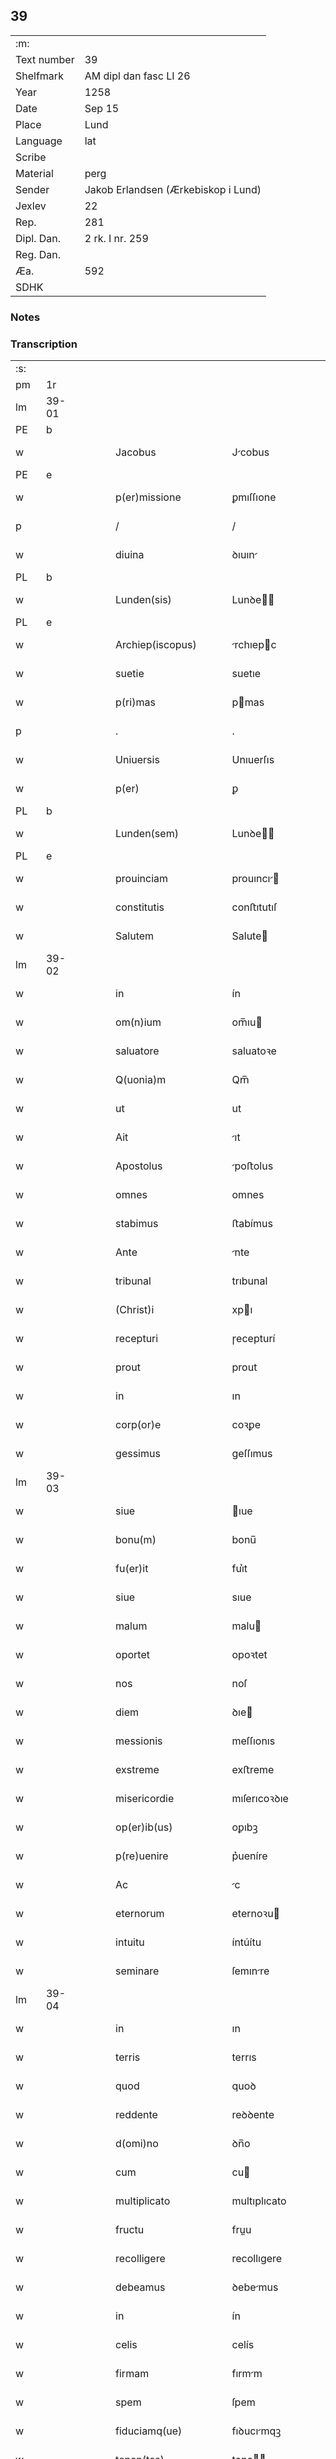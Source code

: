** 39
| :m:         |                                     |
| Text number | 39                                  |
| Shelfmark   | AM dipl dan fasc LI 26              |
| Year        | 1258                                |
| Date        | Sep 15                              |
| Place       | Lund                                |
| Language    | lat                                 |
| Scribe      |                                     |
| Material    | perg                                |
| Sender      | Jakob Erlandsen (Ærkebiskop i Lund) |
| Jexlev      | 22                                  |
| Rep.        | 281                                 |
| Dipl. Dan.  | 2 rk. I nr. 259                     |
| Reg. Dan.   |                                     |
| Æa.         | 592                                 |
| SDHK        |                                     |

*** Notes


*** Transcription
| :s: |       |   |   |   |   |                         |                |   |   |   |   |     |   |   |    |             |
| pm  | 1r    |   |   |   |   |                         |                |   |   |   |   |     |   |   |    |             |
| lm  | 39-01 |   |   |   |   |                         |                |   |   |   |   |     |   |   |    |             |
| PE  | b     |   |   |   |   |                         |                |   |   |   |   |     |   |   |    |             |
| w   |       |   |   |   |   | Jacobus                 | Jcobus        |   |   |   |   | lat |   |   |    |       39-01 |
| PE  | e     |   |   |   |   |                         |                |   |   |   |   |     |   |   |    |             |
| w   |       |   |   |   |   | p(er)missione           | ꝑmıſſıone      |   |   |   |   | lat |   |   |    |       39-01 |
| p   |       |   |   |   |   | /                       | /              |   |   |   |   | lat |   |   |    |       39-01 |
| w   |       |   |   |   |   | diuina                  | ꝺıuın         |   |   |   |   | lat |   |   |    |       39-01 |
| PL  | b     |   |   |   |   |                         |                |   |   |   |   |     |   |   |    |             |
| w   |       |   |   |   |   | Lunden(sis)             | Lunꝺe        |   |   |   |   | lat |   |   |    |       39-01 |
| PL  | e     |   |   |   |   |                         |                |   |   |   |   |     |   |   |    |             |
| w   |       |   |   |   |   | Archiep(iscopus)        | rchıepc      |   |   |   |   | lat |   |   |    |       39-01 |
| w   |       |   |   |   |   | suetie                  | suetıe         |   |   |   |   | lat |   |   |    |       39-01 |
| w   |       |   |   |   |   | p(ri)mas                | pmas          |   |   |   |   | lat |   |   |    |       39-01 |
| p   |       |   |   |   |   | .                       | .              |   |   |   |   | lat |   |   |    |       39-01 |
| w   |       |   |   |   |   | Uniuersis               | Unıuerſıs      |   |   |   |   | lat |   |   |    |       39-01 |
| w   |       |   |   |   |   | p(er)                   | ꝑ              |   |   |   |   | lat |   |   |    |       39-01 |
| PL  | b     |   |   |   |   |                         |                |   |   |   |   |     |   |   |    |             |
| w   |       |   |   |   |   | Lunden(sem)             | Lunꝺe        |   |   |   |   | lat |   |   |    |       39-01 |
| PL  | e     |   |   |   |   |                         |                |   |   |   |   |     |   |   |    |             |
| w   |       |   |   |   |   | prouinciam              | prouıncı     |   |   |   |   | lat |   |   |    |       39-01 |
| w   |       |   |   |   |   | constitutis             | conﬅıtutıſ     |   |   |   |   | lat |   |   |    |       39-01 |
| w   |       |   |   |   |   | Salutem                 | Salute        |   |   |   |   | lat |   |   |    |       39-01 |
| lm  | 39-02 |   |   |   |   |                         |                |   |   |   |   |     |   |   |    |             |
| w   |       |   |   |   |   | in                      | ín             |   |   |   |   | lat |   |   |    |       39-02 |
| w   |       |   |   |   |   | om(n)ium                | om̅ıu          |   |   |   |   | lat |   |   |    |       39-02 |
| w   |       |   |   |   |   | saluatore               | saluatoꝛe      |   |   |   |   | lat |   |   |    |       39-02 |
| w   |       |   |   |   |   | Q(uonia)m               | Qm̅             |   |   |   |   | lat |   |   |    |       39-02 |
| w   |       |   |   |   |   | ut                      | ut             |   |   |   |   | lat |   |   |    |       39-02 |
| w   |       |   |   |   |   | Ait                     | ıt            |   |   |   |   | lat |   |   |    |       39-02 |
| w   |       |   |   |   |   | Apostolus               | poﬅolus       |   |   |   |   | lat |   |   |    |       39-02 |
| w   |       |   |   |   |   | omnes                   | omnes          |   |   |   |   | lat |   |   |    |       39-02 |
| w   |       |   |   |   |   | stabimus                | ﬅabímus        |   |   |   |   | lat |   |   |    |       39-02 |
| w   |       |   |   |   |   | Ante                    | nte           |   |   |   |   | lat |   |   |    |       39-02 |
| w   |       |   |   |   |   | tribunal                | trıbunal       |   |   |   |   | lat |   |   |    |       39-02 |
| w   |       |   |   |   |   | (Christ)i               | xpı           |   |   |   |   | lat |   |   |    |       39-02 |
| w   |       |   |   |   |   | recepturi               | ɼecepturí      |   |   |   |   | lat |   |   |    |       39-02 |
| w   |       |   |   |   |   | prout                   | prout          |   |   |   |   | lat |   |   |    |       39-02 |
| w   |       |   |   |   |   | in                      | ın             |   |   |   |   | lat |   |   |    |       39-02 |
| w   |       |   |   |   |   | corp(or)e               | coꝛꝑe          |   |   |   |   | lat |   |   |    |       39-02 |
| w   |       |   |   |   |   | gessimus                | geſſımus       |   |   |   |   | lat |   |   |    |       39-02 |
| lm  | 39-03 |   |   |   |   |                         |                |   |   |   |   |     |   |   |    |             |
| w   |       |   |   |   |   | siue                    | ıue           |   |   |   |   | lat |   |   |    |       39-03 |
| w   |       |   |   |   |   | bonu(m)                 | bonu̅           |   |   |   |   | lat |   |   |    |       39-03 |
| w   |       |   |   |   |   | fu(er)it                | fuı͛t           |   |   |   |   | lat |   |   |    |       39-03 |
| w   |       |   |   |   |   | siue                    | sıue           |   |   |   |   | lat |   |   |    |       39-03 |
| w   |       |   |   |   |   | malum                   | malu          |   |   |   |   | lat |   |   |    |       39-03 |
| w   |       |   |   |   |   | oportet                 | opoꝛtet        |   |   |   |   | lat |   |   |    |       39-03 |
| w   |       |   |   |   |   | nos                     | noſ            |   |   |   |   | lat |   |   |    |       39-03 |
| w   |       |   |   |   |   | diem                    | ꝺıe           |   |   |   |   | lat |   |   |    |       39-03 |
| w   |       |   |   |   |   | messionis               | meſſıonıs      |   |   |   |   | lat |   |   |    |       39-03 |
| w   |       |   |   |   |   | exstreme                | exﬅreme        |   |   |   |   | lat |   |   |    |       39-03 |
| w   |       |   |   |   |   | misericordie            | mıſerıcoꝛꝺıe   |   |   |   |   | lat |   |   |    |       39-03 |
| w   |       |   |   |   |   | op(er)ib(us)            | oꝑıbꝫ          |   |   |   |   | lat |   |   |    |       39-03 |
| w   |       |   |   |   |   | p(re)uenire             | p͛ueníre        |   |   |   |   | lat |   |   |    |       39-03 |
| w   |       |   |   |   |   | Ac                      | c             |   |   |   |   | lat |   |   |    |       39-03 |
| w   |       |   |   |   |   | eternorum               | eternoꝛu      |   |   |   |   | lat |   |   |    |       39-03 |
| w   |       |   |   |   |   | intuitu                 | íntúítu        |   |   |   |   | lat |   |   |    |       39-03 |
| w   |       |   |   |   |   | seminare                | ſemınre       |   |   |   |   | lat |   |   |    |       39-03 |
| lm  | 39-04 |   |   |   |   |                         |                |   |   |   |   |     |   |   |    |             |
| w   |       |   |   |   |   | in                      | ın             |   |   |   |   | lat |   |   | =  |       39-04 |
| w   |       |   |   |   |   | terris                  | terrıs         |   |   |   |   | lat |   |   | == |       39-04 |
| w   |       |   |   |   |   | quod                    | quoꝺ           |   |   |   |   | lat |   |   |    |       39-04 |
| w   |       |   |   |   |   | reddente                | reꝺꝺente       |   |   |   |   | lat |   |   |    |       39-04 |
| w   |       |   |   |   |   | d(omi)no                | ꝺn̅o            |   |   |   |   | lat |   |   |    |       39-04 |
| w   |       |   |   |   |   | cum                     | cu            |   |   |   |   | lat |   |   |    |       39-04 |
| w   |       |   |   |   |   | multiplicato            | multıplıcato   |   |   |   |   | lat |   |   |    |       39-04 |
| w   |       |   |   |   |   | fructu                  | fruu          |   |   |   |   | lat |   |   |    |       39-04 |
| w   |       |   |   |   |   | recolligere             | recollıgere    |   |   |   |   | lat |   |   |    |       39-04 |
| w   |       |   |   |   |   | debeamus                | ꝺebemus       |   |   |   |   | lat |   |   |    |       39-04 |
| w   |       |   |   |   |   | in                      | ín             |   |   |   |   | lat |   |   |    |       39-04 |
| w   |       |   |   |   |   | celis                   | celís          |   |   |   |   | lat |   |   |    |       39-04 |
| w   |       |   |   |   |   | firmam                  | fırmm         |   |   |   |   | lat |   |   |    |       39-04 |
| w   |       |   |   |   |   | spem                    | ſpem           |   |   |   |   | lat |   |   |    |       39-04 |
| w   |       |   |   |   |   | fiduciamq(ue)           | fıꝺucımqꝫ     |   |   |   |   | lat |   |   |    |       39-04 |
| w   |       |   |   |   |   | tenen(tes)              | tene         |   |   |   |   | lat |   |   |    |       39-04 |
| w   |       |   |   |   |   | q(uonia)m               | qm            |   |   |   |   | lat |   |   |    |       39-04 |
| w   |       |   |   |   |   | qui                     | quí            |   |   |   |   | lat |   |   |    |       39-04 |
| lm  | 39-05 |   |   |   |   |                         |                |   |   |   |   |     |   |   |    |             |
| w   |       |   |   |   |   | parce                   | prce          |   |   |   |   | lat |   |   |    |       39-05 |
| w   |       |   |   |   |   | seminat                 | emınt        |   |   |   |   | lat |   |   |    |       39-05 |
| w   |       |   |   |   |   | parce                   | prce          |   |   |   |   | lat |   |   |    |       39-05 |
| w   |       |   |   |   |   | (et)                    |               |   |   |   |   | lat |   |   |    |       39-05 |
| w   |       |   |   |   |   | metet                   | metet          |   |   |   |   | lat |   |   |    |       39-05 |
| w   |       |   |   |   |   | (et)                    |               |   |   |   |   | lat |   |   |    |       39-05 |
| w   |       |   |   |   |   | qui                     | quı            |   |   |   |   | lat |   |   |    |       39-05 |
| w   |       |   |   |   |   | seminat                 | semínt        |   |   |   |   | lat |   |   |    |       39-05 |
| w   |       |   |   |   |   | in                      | ın             |   |   |   |   | lat |   |   |    |       39-05 |
| w   |       |   |   |   |   | bened(i)c(ti)o(n)ib(us) | beneꝺc̅oıbꝫ     |   |   |   |   | lat |   |   |    |       39-05 |
| w   |       |   |   |   |   | de                      | ꝺe             |   |   |   |   | lat |   |   |    |       39-05 |
| w   |       |   |   |   |   | bened(i)c(ti)o(n)ib(us) | beneꝺc̅oıbꝫ     |   |   |   |   | lat |   |   |    |       39-05 |
| w   |       |   |   |   |   | (et)                    |               |   |   |   |   | lat |   |   |    |       39-05 |
| w   |       |   |   |   |   | metet                   | metet          |   |   |   |   | lat |   |   |    |       39-05 |
| w   |       |   |   |   |   | vitam                   | ỽıtm          |   |   |   |   | lat |   |   |    |       39-05 |
| w   |       |   |   |   |   | et(er)nam               | et͛na          |   |   |   |   | lat |   |   |    |       39-05 |
| p   |       |   |   |   |   | .                       | .              |   |   |   |   | lat |   |   |    |       39-05 |
| w   |       |   |   |   |   | Cum                     | Cu            |   |   |   |   | lat |   |   |    |       39-05 |
| w   |       |   |   |   |   | (i)g(itur)              | g             |   |   |   |   | lat |   |   |    |       39-05 |
| lm  | 39-06 |   |   |   |   |                         |                |   |   |   |   |     |   |   |    |             |
| w   |       |   |   |   |   | dil(e)c(t)e             | ꝺıl̅ce          |   |   |   |   | lat |   |   |    |       39-06 |
| w   |       |   |   |   |   | nob(is)                 | nob̅            |   |   |   |   | lat |   |   |    |       39-06 |
| w   |       |   |   |   |   | in                      | ın             |   |   |   |   | lat |   |   |    |       39-06 |
| w   |       |   |   |   |   | (Christ)o               | xpo           |   |   |   |   | lat |   |   |    |       39-06 |
| w   |       |   |   |   |   | moniales                | monıales       |   |   |   |   | lat |   |   |    |       39-06 |
| w   |       |   |   |   |   | recluse                 | ɼecluſe        |   |   |   |   | lat |   |   |    |       39-06 |
| w   |       |   |   |   |   | ordinis                 | oꝛꝺınıs        |   |   |   |   | lat |   |   |    |       39-06 |
| w   |       |   |   |   |   | sancti                  | ſanı          |   |   |   |   | lat |   |   |    |       39-06 |
| PE  | b     |   |   |   |   |                         |                |   |   |   |   |     |   |   |    |             |
| w   |       |   |   |   |   | damiani                 | ꝺmıní        |   |   |   |   | lat |   |   |    |       39-06 |
| PE  | e     |   |   |   |   |                         |                |   |   |   |   |     |   |   |    |             |
| PL  | b     |   |   |   |   |                         |                |   |   |   |   |     |   |   |    |             |
| w   |       |   |   |   |   | Roskiden(sis)           | Roıꝺe       |   |   |   |   | lat |   |   |    |       39-06 |
| PL  | e     |   |   |   |   |                         |                |   |   |   |   |     |   |   |    |             |
| w   |       |   |   |   |   | pro                     | pro            |   |   |   |   | lat |   |   |    |       39-06 |
| w   |       |   |   |   |   | ecc(lesi)a              | ecc          |   |   |   |   | lat |   |   |    |       39-06 |
| w   |       |   |   |   |   | (et)                    |               |   |   |   |   | lat |   |   |    |       39-06 |
| w   |       |   |   |   |   | edificiis               | eꝺıfıcíís      |   |   |   |   | lat |   |   |    |       39-06 |
| w   |       |   |   |   |   | monasterij              | monaſterí     |   |   |   |   | lat |   |   |    |       39-06 |
| w   |       |   |   |   |   | sui                     | suı            |   |   |   |   | lat |   |   |    |       39-06 |
| p   |       |   |   |   |   | .                       | .              |   |   |   |   | lat |   |   |    |       39-06 |
| w   |       |   |   |   |   | Ac                      | c             |   |   |   |   | lat |   |   |    |       39-06 |
| w   |       |   |   |   |   | etiam                   | etı          |   |   |   |   | lat |   |   |    |       39-06 |
| p   |       |   |   |   |   | /                       | /              |   |   |   |   | lat |   |   |    |       39-06 |
| lm  | 39-07 |   |   |   |   |                         |                |   |   |   |   |     |   |   |    |             |
| w   |       |   |   |   |   | sustentatio(n)e         | ſuﬅenttıo̅e    |   |   |   |   | lat |   |   |    |       39-07 |
| w   |       |   |   |   |   | Arte                    | rte           |   |   |   |   | lat |   |   |    |       39-07 |
| w   |       |   |   |   |   | uite                    | uíte           |   |   |   |   | lat |   |   |    |       39-07 |
| w   |       |   |   |   |   | ip(s)ar(um)             | ıpaꝝ          |   |   |   |   | lat |   |   |    |       39-07 |
| w   |       |   |   |   |   | q(ue)                   | q̅              |   |   |   |   | lat |   |   |    |       39-07 |
| w   |       |   |   |   |   | pro                     | pro            |   |   |   |   | lat |   |   |    |       39-07 |
| w   |       |   |   |   |   | (Christ)o               | xpo           |   |   |   |   | lat |   |   |    |       39-07 |
| w   |       |   |   |   |   | tante                   | tnte          |   |   |   |   | lat |   |   |    |       39-07 |
| w   |       |   |   |   |   | rigore(m)               | ɼıgoꝛe        |   |   |   |   | lat |   |   |    |       39-07 |
| w   |       |   |   |   |   | religio(n)is            | ɼelıgıo̅ıs      |   |   |   |   | lat |   |   |    |       39-07 |
| w   |       |   |   |   |   | ferre                   | ferre          |   |   |   |   | lat |   |   |    |       39-07 |
| w   |       |   |   |   |   | decreueru(n)t           | ꝺecreuerut    |   |   |   |   | lat |   |   |    |       39-07 |
| w   |       |   |   |   |   | elemosinis              | elemoſınıs     |   |   |   |   | lat |   |   |    |       39-07 |
| w   |       |   |   |   |   | Jndigeant               | Jnꝺıgent      |   |   |   |   | lat |   |   |    |       39-07 |
| w   |       |   |   |   |   | juuari                  | ȷuurí         |   |   |   |   | lat |   |   |    |       39-07 |
| w   |       |   |   |   |   | fidelium                | fıꝺelıu       |   |   |   |   | lat |   |   |    |       39-07 |
| w   |       |   |   |   |   | quib(us)                | quíbꝫ          |   |   |   |   | lat |   |   |    |       39-07 |
| lm  | 39-08 |   |   |   |   |                         |                |   |   |   |   |     |   |   |    |             |
| w   |       |   |   |   |   | ip(s)e                  | ıpe           |   |   |   |   | lat |   |   |    |       39-08 |
| w   |       |   |   |   |   | or(ati)onum             | oꝛonu        |   |   |   |   | lat |   |   |    |       39-08 |
| w   |       |   |   |   |   | suarum                  | ſuaꝛu         |   |   |   |   | lat |   |   |    |       39-08 |
| w   |       |   |   |   |   | s(u)bsidia              | ſb̅ſıꝺıa        |   |   |   |   | lat |   |   |    |       39-08 |
| w   |       |   |   |   |   | rependere               | ɼepenꝺere      |   |   |   |   | lat |   |   |    |       39-08 |
| w   |       |   |   |   |   | student                 | ﬅuꝺent         |   |   |   |   | lat |   |   |    |       39-08 |
| w   |       |   |   |   |   | Vniu(er)sitate(m)       | Vnıu͛ſıtate    |   |   |   |   | lat |   |   |    |       39-08 |
| w   |       |   |   |   |   | v(est)ram               | ỽr̅am           |   |   |   |   | lat |   |   |    |       39-08 |
| w   |       |   |   |   |   | rogamus                 | ɼogmuſ        |   |   |   |   | lat |   |   |    |       39-08 |
| w   |       |   |   |   |   | (et)                    |               |   |   |   |   | lat |   |   |    |       39-08 |
| w   |       |   |   |   |   | hortamur                | hoꝛtamur       |   |   |   |   | lat |   |   |    |       39-08 |
| w   |       |   |   |   |   | in                      | ın             |   |   |   |   | lat |   |   |    |       39-08 |
| w   |       |   |   |   |   | d(omi)no                | ꝺn̅o            |   |   |   |   | lat |   |   |    |       39-08 |
| w   |       |   |   |   |   | in                      | ín             |   |   |   |   | lat |   |   |    |       39-08 |
| w   |       |   |   |   |   | remissio(ne)m           | ɼemıſſıo̅      |   |   |   |   | lat |   |   |    |       39-08 |
| w   |       |   |   |   |   | uob(is)                 | uob           |   |   |   |   | lat |   |   |    |       39-08 |
| w   |       |   |   |   |   | pecca¦minu(m)           | pecc¦mınu̅     |   |   |   |   | lat |   |   |    | 39-08—39-09 |
| w   |       |   |   |   |   | injungen(tes)           | ín ȷunge     |   |   |   |   | lat |   |   |    |       39-09 |
| p   |       |   |   |   |   | .                       | .              |   |   |   |   | lat |   |   |    |       39-09 |
| w   |       |   |   |   |   | Q(ua)tenus              | Qtenuſ        |   |   |   |   | lat |   |   |    |       39-09 |
| w   |       |   |   |   |   | eis                     | eíſ            |   |   |   |   | lat |   |   |    |       39-09 |
| w   |       |   |   |   |   | pias                    | pıs           |   |   |   |   | lat |   |   |    |       39-09 |
| w   |       |   |   |   |   | elimosinas              | elımoſınas     |   |   |   |   | lat |   |   |    |       39-09 |
| w   |       |   |   |   |   | (et)                    |               |   |   |   |   | lat |   |   |    |       39-09 |
| w   |       |   |   |   |   | grata                   | grt          |   |   |   |   | lat |   |   |    |       39-09 |
| w   |       |   |   |   |   | caritatis               | crıttıſ      |   |   |   |   | lat |   |   |    |       39-09 |
| w   |       |   |   |   |   | subsidia                | ſubſıꝺıa       |   |   |   |   | lat |   |   |    |       39-09 |
| w   |       |   |   |   |   | erogetis                | erogetıſ       |   |   |   |   | lat |   |   |    |       39-09 |
| w   |       |   |   |   |   | vt                      | ỽt             |   |   |   |   | lat |   |   |    |       39-09 |
| w   |       |   |   |   |   | p(er)                   | ꝑ              |   |   |   |   | lat |   |   |    |       39-09 |
| w   |       |   |   |   |   | subuenc(i)o(ne)m        | ubuenco     |   |   |   |   | lat |   |   |    |       39-09 |
| w   |       |   |   |   |   | v(est)ram               | ỽr̅am           |   |   |   |   | lat |   |   |    |       39-09 |
| w   |       |   |   |   |   | opus                    | opuſ           |   |   |   |   | lat |   |   |    |       39-09 |
| w   |       |   |   |   |   | h(u)i(us)modi           | hıꝰmoꝺí        |   |   |   |   | lat |   |   |    |       39-09 |
| lm  | 39-10 |   |   |   |   |                         |                |   |   |   |   |     |   |   |    |             |
| w   |       |   |   |   |   | (con)sumari             | ꝯſumrí        |   |   |   |   | lat |   |   |    |       39-10 |
| w   |       |   |   |   |   | valeat                  | valeat         |   |   |   |   | lat |   |   |    |       39-10 |
| w   |       |   |   |   |   | (et)                    |               |   |   |   |   | lat |   |   |    |       39-10 |
| w   |       |   |   |   |   | alias                   | alıas          |   |   |   |   | lat |   |   |    |       39-10 |
| w   |       |   |   |   |   | earum                   | eꝛu          |   |   |   |   | lat |   |   |    |       39-10 |
| w   |       |   |   |   |   | Jndigentie              | Jnꝺıgentıe     |   |   |   |   | lat |   |   |    |       39-10 |
| w   |       |   |   |   |   | prouideri               | prouıꝺerí      |   |   |   |   | lat |   |   |    |       39-10 |
| p   |       |   |   |   |   | .                       | .              |   |   |   |   | lat |   |   |    |       39-10 |
| w   |       |   |   |   |   | Ac                      | c             |   |   |   |   | lat |   |   |    |       39-10 |
| w   |       |   |   |   |   | uos                     | uoſ            |   |   |   |   | lat |   |   |    |       39-10 |
| w   |       |   |   |   |   | p(er)                   | ꝑ              |   |   |   |   | lat |   |   |    |       39-10 |
| w   |       |   |   |   |   | hec                     | hec            |   |   |   |   | lat |   |   |    |       39-10 |
| w   |       |   |   |   |   | (et)                    |               |   |   |   |   | lat |   |   |    |       39-10 |
| w   |       |   |   |   |   | alia                    | alıa           |   |   |   |   | lat |   |   |    |       39-10 |
| w   |       |   |   |   |   | bona                    | bona           |   |   |   |   | lat |   |   |    |       39-10 |
| w   |       |   |   |   |   | que                     | que            |   |   |   |   | lat |   |   |    |       39-10 |
| w   |       |   |   |   |   | d(omi)no                | ꝺn̅o            |   |   |   |   | lat |   |   |    |       39-10 |
| w   |       |   |   |   |   | inspirante              | ınſpırante     |   |   |   |   | lat |   |   |    |       39-10 |
| w   |       |   |   |   |   | feceritis               | fecerıtıſ      |   |   |   |   | lat |   |   |    |       39-10 |
| w   |       |   |   |   |   | ear(um)                 | eꝝ            |   |   |   |   | lat |   |   |    |       39-10 |
| w   |       |   |   |   |   | Adiutj                  | ꝺíut         |   |   |   |   | lat |   |   |    |       39-10 |
| lm  | 39-11 |   |   |   |   |                         |                |   |   |   |   |     |   |   |    |             |
| w   |       |   |   |   |   | p(re)cib(us)            | p͛cıbꝫ          |   |   |   |   | lat |   |   |    |       39-11 |
| w   |       |   |   |   |   | Ad                      | ꝺ             |   |   |   |   | lat |   |   |    |       39-11 |
| w   |       |   |   |   |   | et(er)ne                | et͛ne           |   |   |   |   | lat |   |   |    |       39-11 |
| w   |       |   |   |   |   | possitis                | poſſıtıſ       |   |   |   |   | lat |   |   |    |       39-11 |
| w   |       |   |   |   |   | felicitatis             | felıcıttıſ    |   |   |   |   | lat |   |   |    |       39-11 |
| w   |       |   |   |   |   | gaudia                  | gauꝺıa         |   |   |   |   | lat |   |   |    |       39-11 |
| w   |       |   |   |   |   | p(er)uenire             | ꝑueníre        |   |   |   |   | lat |   |   |    |       39-11 |
| p   |       |   |   |   |   | .                       | .              |   |   |   |   | lat |   |   |    |       39-11 |
| w   |       |   |   |   |   | nos                     | oſ            |   |   |   |   | lat |   |   |    |       39-11 |
| w   |       |   |   |   |   | eni(m)                  | enı̅            |   |   |   |   | lat |   |   |    |       39-11 |
| w   |       |   |   |   |   | de                      | ꝺe             |   |   |   |   | lat |   |   |    |       39-11 |
| w   |       |   |   |   |   | om(n)ipot(e)ntis        | om̅ıpot̅ntıſ     |   |   |   |   | lat |   |   |    |       39-11 |
| w   |       |   |   |   |   | dei                     | ꝺeı            |   |   |   |   | lat |   |   |    |       39-11 |
| w   |       |   |   |   |   | mi(sericordi)a          | mıa           |   |   |   |   | lat |   |   |    |       39-11 |
| w   |       |   |   |   |   | (et)                    |               |   |   |   |   | lat |   |   |    |       39-11 |
| w   |       |   |   |   |   | b(eat)or(um)            | boꝝ           |   |   |   |   | lat |   |   |    |       39-11 |
| PE  | b     |   |   |   |   |                         |                |   |   |   |   |     |   |   |    |             |
| w   |       |   |   |   |   | Petri                   | Petrı          |   |   |   |   | lat |   |   |    |       39-11 |
| PE  | e     |   |   |   |   |                         |                |   |   |   |   |     |   |   |    |             |
| w   |       |   |   |   |   | (et)                    |               |   |   |   |   | lat |   |   |    |       39-11 |
| PE  | b     |   |   |   |   |                         |                |   |   |   |   |     |   |   |    |             |
| w   |       |   |   |   |   | pauli                   | paulı          |   |   |   |   | lat |   |   |    |       39-11 |
| PE  | e     |   |   |   |   |                         |                |   |   |   |   |     |   |   |    |             |
| w   |       |   |   |   |   | Apostolorum             | poﬅoloꝛu     |   |   |   |   | lat |   |   |    |       39-11 |
| lm  | 39-12 |   |   |   |   |                         |                |   |   |   |   |     |   |   |    |             |
| w   |       |   |   |   |   | eius                    | eíuſ           |   |   |   |   | lat |   |   |    |       39-12 |
| w   |       |   |   |   |   | Auctoritate             | uoꝛıtte     |   |   |   |   | lat |   |   |    |       39-12 |
| w   |       |   |   |   |   | (con)fisi               | ꝯfıſı          |   |   |   |   | lat |   |   |    |       39-12 |
| p   |       |   |   |   |   | /                       | /              |   |   |   |   | lat |   |   |    |       39-12 |
| w   |       |   |   |   |   | Om(n)ib(us)             | Om̅íbꝫ          |   |   |   |   | lat |   |   |    |       39-12 |
| w   |       |   |   |   |   | uere                    | uere           |   |   |   |   | lat |   |   |    |       39-12 |
| w   |       |   |   |   |   | penitentib(us)          | penıtentıbꝫ    |   |   |   |   | lat |   |   |    |       39-12 |
| w   |       |   |   |   |   | (et)                    |               |   |   |   |   | lat |   |   |    |       39-12 |
| w   |       |   |   |   |   | (con)fessis             | ꝯfeſſıs        |   |   |   |   | lat |   |   |    |       39-12 |
| w   |       |   |   |   |   | qui                     | quı            |   |   |   |   | lat |   |   |    |       39-12 |
| w   |       |   |   |   |   | eisdem                  | eıſꝺem         |   |   |   |   | lat |   |   |    |       39-12 |
| w   |       |   |   |   |   | pro                     | pro            |   |   |   |   | lat |   |   |    |       39-12 |
| w   |       |   |   |   |   | dicti                   | ꝺıı           |   |   |   |   | lat |   |   |    |       39-12 |
| w   |       |   |   |   |   | consumatio(n)e          | conſumtıoe   |   |   |   |   | lat |   |   |    |       39-12 |
| w   |       |   |   |   |   | op(er)is                | oꝑıſ           |   |   |   |   | lat |   |   |    |       39-12 |
| w   |       |   |   |   |   | u(e)l                   | ul̅             |   |   |   |   | lat |   |   |    |       39-12 |
| w   |       |   |   |   |   | ip(s)ar(um)             | ıp̅aꝝ           |   |   |   |   | lat |   |   |    |       39-12 |
| w   |       |   |   |   |   | !n(e)cc(ess)itatib(us)¡ | !nc̅cıtatıbꝫ¡   |   |   |   |   | lat |   |   |    |       39-12 |
| w   |       |   |   |   |   | releuandis              | ɼeleuanꝺıſ     |   |   |   |   | lat |   |   |    |       39-12 |
| lm  | 39-13 |   |   |   |   |                         |                |   |   |   |   |     |   |   |    |             |
| w   |       |   |   |   |   | manu(m)                 | mnu̅           |   |   |   |   | lat |   |   |    |       39-13 |
| w   |       |   |   |   |   | porrexerint             | poꝛrexerínt    |   |   |   |   | lat |   |   |    |       39-13 |
| w   |       |   |   |   |   | Adiutricem              | ꝺıutrıce     |   |   |   |   | lat |   |   |    |       39-13 |
| p   |       |   |   |   |   | .                       | .              |   |   |   |   | lat |   |   |    |       39-13 |
| w   |       |   |   |   |   | Quadraginta             | Quaꝺragınt    |   |   |   |   | lat |   |   |    |       39-13 |
| w   |       |   |   |   |   | dies                    | ꝺıeſ           |   |   |   |   | lat |   |   |    |       39-13 |
| w   |       |   |   |   |   | de                      | ꝺe             |   |   |   |   | lat |   |   |    |       39-13 |
| w   |       |   |   |   |   | iniu(n)cta              | ınıu̅a         |   |   |   |   | lat |   |   |    |       39-13 |
| w   |       |   |   |   |   | sibi                    | sıbı           |   |   |   |   | lat |   |   |    |       39-13 |
| w   |       |   |   |   |   | penitentia              | penıtentí     |   |   |   |   | lat |   |   |    |       39-13 |
| w   |       |   |   |   |   | misericorditer          | mıſerıcoꝛꝺıter |   |   |   |   | lat |   |   |    |       39-13 |
| w   |       |   |   |   |   | relaxamus               | relaxmuſ      |   |   |   |   | lat |   |   |    |       39-13 |
| p   |       |   |   |   |   | .                       | .              |   |   |   |   | lat |   |   |    |       39-13 |
| w   |       |   |   |   |   | Datum                   | Dtu          |   |   |   |   | lat |   |   |    |       39-13 |
| PL  | b     |   |   |   |   |                         |                |   |   |   |   |     |   |   |    |             |
| w   |       |   |   |   |   | Lundis                  | Lunꝺıſ         |   |   |   |   | lat |   |   |    |       39-13 |
| PL  | e     |   |   |   |   |                         |                |   |   |   |   |     |   |   |    |             |
| lm  | 39-14 |   |   |   |   |                         |                |   |   |   |   |     |   |   |    |             |
| w   |       |   |   |   |   | Anno                    | nno           |   |   |   |   | lat |   |   |    |       39-14 |
| w   |       |   |   |   |   | d(omi)ni                | ꝺn̅ı            |   |   |   |   | lat |   |   |    |       39-14 |
| num |       |   |   |   |   | mº.                     | .ͦ.            |   |   |   |   | lat |   |   |    |       39-14 |
| num |       |   |   |   |   | CºCº.                     | CͦCͦ.            |   |   |   |   | lat |   |   |    |       39-14 |
| num |       |   |   |   |   | Lº                       | Lͦ              |   |   |   |   | lat |   |   |    |       39-14 |
| num |       |   |   |   |   | viijº                    | ỽııȷͦ           |   |   |   |   | lat |   |   |    |       39-14 |
| p   |       |   |   |   |   | .                       | .              |   |   |   |   | lat |   |   |    |       39-14 |
| w   |       |   |   |   |   | decimoseptimo           | ꝺecımoſeptímo  |   |   |   |   | lat |   |   |    |       39-14 |
| w   |       |   |   |   |   | kalen(das)              | kl̅e          |   |   |   |   | lat |   |   |    |       39-14 |
| w   |       |   |   |   |   | octobris                | oobrıs        |   |   |   |   | lat |   |   |    |       39-14 |
| :e: |       |   |   |   |   |                         |                |   |   |   |   |     |   |   |    |             |
